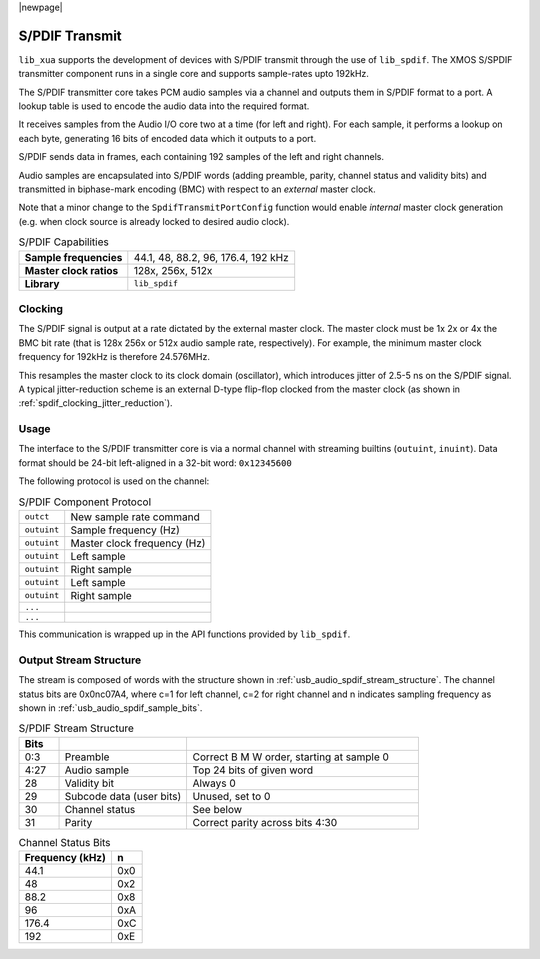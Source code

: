 
|newpage|

S/PDIF Transmit
===============

``lib_xua`` supports the development of devices with S/PDIF transmit through the use of ``lib_spdif``.
The XMOS S/SPDIF transmitter component runs in a single core and supports sample-rates upto 192kHz.

The S/PDIF transmitter core takes PCM audio samples via a channel and outputs them
in S/PDIF format to a port.  A lookup table is used to encode the audio data into the required format.

It receives samples from the Audio I/O core two at a time (for left and right). For each sample,
it performs a lookup on each byte, generating 16 bits of encoded data which it outputs to a port.

S/PDIF sends data in frames, each containing 192 samples of the left and right channels.

Audio samples are encapsulated into S/PDIF words (adding preamble, parity, channel status and validity
bits) and transmitted in biphase-mark encoding (BMC) with respect to an *external* master clock.

Note that a minor change to the ``SpdifTransmitPortConfig`` function would enable *internal* master
clock generation (e.g. when clock source is already locked to desired audio clock).

.. list-table:: S/PDIF Capabilities

   * - **Sample frequencies**
     - 44.1, 48, 88.2, 96, 176.4, 192 kHz
   * - **Master clock ratios**
     - 128x, 256x, 512x
   * - **Library**
     - ``lib_spdif``

Clocking
--------

.. only:: latex

 .. _spdif_clocking_jitter_reduction:

 .. figure:: images/spdif.pdf

   D-Type Jitter Reduction

.. only:: html

 .. figure:: images/spdif.png

   D-Type Jitter Reduction


The S/PDIF signal is output at a rate dictated by the external master clock. The master clock must
be 1x 2x or 4x the BMC bit rate (that is 128x 256x or 512x audio sample rate, respectively).
For example, the minimum master clock frequency for 192kHz is therefore 24.576MHz.

This resamples the master clock to its clock domain (oscillator), which introduces jitter of 2.5-5 ns on the S/PDIF signal.
A typical jitter-reduction scheme is an external D-type flip-flop clocked from the master clock (as shown in :ref:`spdif_clocking_jitter_reduction`).

Usage
-----

The interface to the S/PDIF transmitter core is via a normal channel with streaming builtins
(``outuint``, ``inuint``). Data format should be 24-bit left-aligned in a 32-bit word: ``0x12345600``

The following protocol is used on the channel:

.. list-table:: S/PDIF Component Protocol

  * - ``outct``
    -  New sample rate command
  * - ``outuint``
    - Sample frequency (Hz)
  * - ``outuint``
    - Master clock frequency (Hz)
  * - ``outuint``
    - Left sample
  * - ``outuint``
    - Right sample
  * - ``outuint``
    - Left sample
  * - ``outuint``
    - Right sample
  * - ``...``
    -
  * - ``...``
    -

This communication is wrapped up in the API functions provided by ``lib_spdif``.

Output Stream Structure
-----------------------

The stream is composed of words with the structure shown in
:ref:`usb_audio_spdif_stream_structure`. The channel status bits are
0x0nc07A4, where c=1 for left channel, c=2 for right channel and n
indicates sampling frequency as shown in :ref:`usb_audio_spdif_sample_bits`.

.. _usb_audio_spdif_stream_structure:

.. list-table:: S/PDIF Stream Structure
     :header-rows: 1
     :widths: 10 32 58

     * - Bits
       -
       -
     * - 0:3
       - Preamble
       - Correct B M W order, starting at sample 0
     * - 4:27
       - Audio sample
       - Top 24 bits of given word
     * - 28
       - Validity bit
       - Always 0
     * - 29
       - Subcode data (user bits)
       - Unused, set to 0
     * - 30
       - Channel status
       - See below
     * - 31
       - Parity
       - Correct parity across bits 4:30


.. _usb_audio_spdif_sample_bits:

.. list-table:: Channel Status Bits
  :header-rows: 1

  * - Frequency (kHz)
    - n
  * - 44.1
    - 0x0
  * - 48
    - 0x2
  * - 88.2
    - 0x8
  * - 96
    - 0xA
  * - 176.4
    - 0xC
  * - 192
    - 0xE

